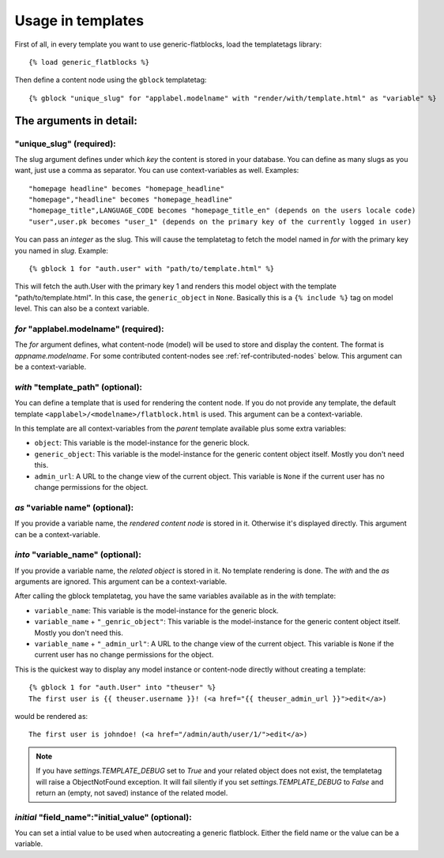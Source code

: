 .. _ref-usage:

==================
Usage in templates
==================

First of all, in every template you want to use generic-flatblocks, load the
templatetags library::

    {% load generic_flatblocks %}

Then define a content node using the ``gblock`` templatetag::

    {% gblock "unique_slug" for "applabel.modelname" with "render/with/template.html" as "variable" %}

The arguments in detail:
========================

**"unique_slug"** (required):
-----------------------------

The slug argument defines under which
*key* the content is stored in your database. You can define as many slugs
as you want, just use a comma as separator. You can use context-variables as
well. Examples::

    "homepage headline" becomes "homepage_headline"
    "homepage","headline" becomes "homepage_headline"
    "homepage_title",LANGUAGE_CODE becomes "homepage_title_en" (depends on the users locale code)
    "user",user.pk becomes "user_1" (depends on the primary key of the currently logged in user)

You can pass an *integer* as the slug. This will cause the templatetag to fetch
the model named in *for* with the primary key you named in *slug*. Example::

    {% gblock 1 for "auth.user" with "path/to/template.html" %}

This will fetch the auth.User with the primary key 1 and renders this model
object with the template "path/to/template.html". In this case, the
``generic_object`` in ``None``. Basically this is a ``{% include %}`` tag on
model level. This can also be a context variable.

*for* **"applabel.modelname"** (required):
------------------------------------------

The *for* argument defines, what content-node (model) will be used to store
and display the content. The format is *appname.modelname*. For some
contributed content-nodes see :ref:`ref-contributed-nodes` below.
This argument can be a context-variable.

*with* **"template_path"** (optional):
--------------------------------------

You can define a template that is used for rendering the content node. If you
do not provide any template, the default template ``<applabel>/<modelname>/flatblock.html``
is used. This argument can be a context-variable.

In this template are all context-variables from the *parent* template
available plus some extra variables:

- ``object``: This variable is the model-instance for the generic block.

- ``generic_object``: This variable is the model-instance for the generic
  content object itself. Mostly you don't need this.

- ``admin_url``: A URL to the change view of the current object. This variable
  is ``None`` if the current user has no change permissions for the object.

*as* **"variable name"** (optional):
--------------------------------------

If you provide a variable name, the *rendered content node* is stored in it.
Otherwise it's displayed directly. This argument can be a context-variable.

*into* **"variable_name"** (optional):
--------------------------------------

If you provide a variable name, the *related object* is stored in it. No
template rendering is done. The *with* and the *as* arguments are ignored.
This argument can be a context-variable.

After calling the gblock templatetag, you have the same variables available
as in the *with* template:

- ``variable_name``: This variable is the model-instance for the generic block.

- ``variable_name`` + ``"_genric_object"``: This variable is the model-instance for
  the generic content object itself. Mostly you don't need this.

- ``variable_name`` + ``"_admin_url"``: A URL to the change view of the current object.
  This variable is ``None`` if the current user has no change permissions for
  the object.

This is the quickest way to display any model instance or content-node
directly without creating a template::

    {% gblock 1 for "auth.User" into "theuser" %}
    The first user is {{ theuser.username }}! (<a href="{{ theuser_admin_url }}">edit</a>)

would be rendered as::

    The first user is johndoe! (<a href="/admin/auth/user/1/">edit</a>)

.. note::
   If you have `settings.TEMPLATE_DEBUG` set to `True` and your related object
   does not exist, the templatetag will raise a ObjectNotFound exception. It
   will fail silently if you set `settings.TEMPLATE_DEBUG` to `False` and
   return an (empty, not saved) instance of the related model.

*initial* **"field_name":"initial_value"** (optional):
------------------------------------------------------
You can set a intial value to be used when autocreating a generic flatblock. Either the field
name or the value can be a variable.
